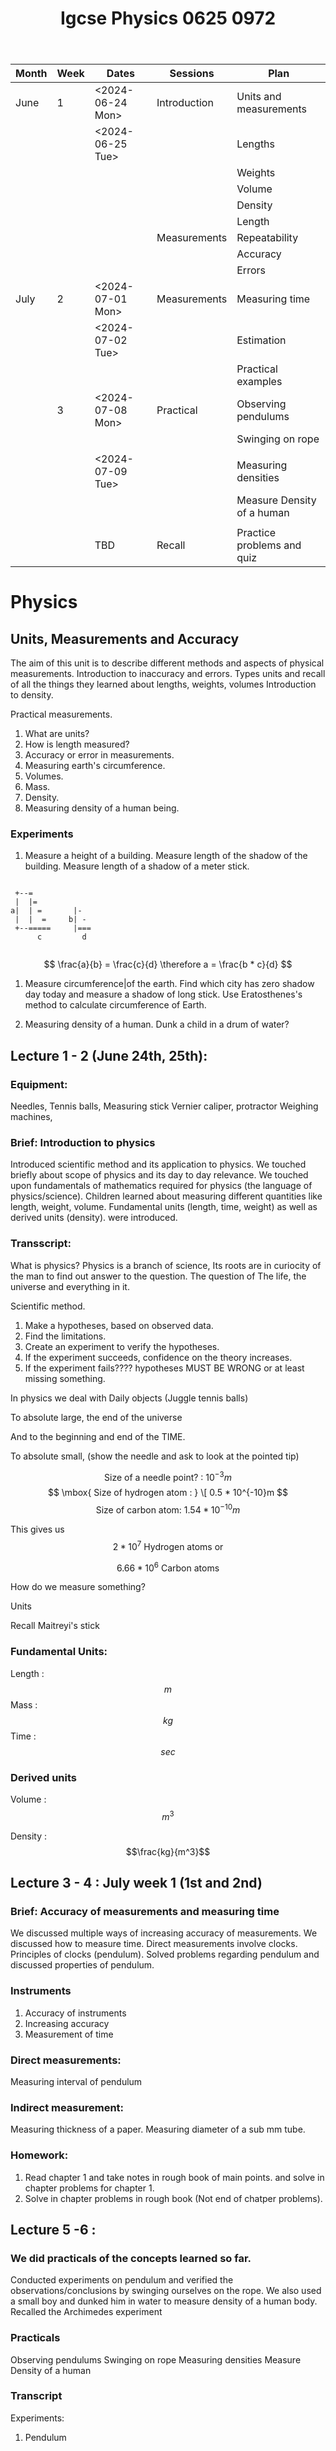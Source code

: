 #+title: Igcse Physics 0625 0972


|-------+------+------------------+--------------+--------------------------------|
| Month | Week | Dates            | Sessions     | Plan                           |
|-------+------+------------------+--------------+--------------------------------|
| June  |    1 | <2024-06-24 Mon> | Introduction | Units and measurements         |
|       |      | <2024-06-25 Tue> |              | Lengths                        |
|       |      |                  |              | Weights                        |
|       |      |                  |              | Volume                         |
|       |      |                  |              | Density                        |
|       |      |                  |              | Length                         |
|       |      |                  | Measurements | Repeatability                  |
|       |      |                  |              | Accuracy                       |
|       |      |                  |              | Errors                         |
|-------+------+------------------+--------------+--------------------------------|
| July  |    2 | <2024-07-01 Mon> | Measurements | Measuring time                 |
|       |      | <2024-07-02 Tue> |              | Estimation                     |
|       |      |                  |              | Practical examples             |
|-------+------+------------------+--------------+--------------------------------|
|       |    3 | <2024-07-08 Mon> | Practical    | Observing pendulums            |
|       |      |                  |              | Swinging on rope               |
|       |      |                  |              |                                |
|       |      | <2024-07-09 Tue> |              | Measuring densities            |
|       |      |                  |              | Measure Density of a human     |
|       |      |                  |              |                                |
|-------+------+------------------+--------------+--------------------------------|
|       |      | TBD              | Recall       | Practice problems and quiz     |
|-------+------+------------------+--------------+--------------------------------|


* Physics
** Units, Measurements and Accuracy


The aim of this unit is to describe different methods and aspects of physical measurements.
Introduction to inaccuracy and errors. Types units and recall of all the things they learned about lengths, weights, volumes
Introduction to density.

Practical measurements.


1. What are units?
2. How is length measured?
3. Accuracy or error in measurements.
4. Measuring earth's circumference.
5. Volumes.
6. Mass.
7. Density.
8. Measuring density of a human being.

*** Experiments
1. Measure a height of a building.
   Measure length of the shadow of the building.
   Measure length of a shadow of a meter stick.
#+begin_example

      +--=
      |  |=
     a|  | =       |-
      |  |  =     b| -
      +--=====     |===
           c         d

#+end_example
   \[
   \frac{a}{b} = \frac{c}{d} \therefore a = \frac{b * c}{d}
   \]

2. Measure circumference|of the earth.
   Find which city has zero shadow day today and measure a shadow of long stick.
   Use Eratosthenes's method to calculate circumference of Earth.

3. Measuring density of a human.
   Dunk a child in a drum of water?




** Lecture 1 - 2 (June 24th, 25th):
*** Equipment:
Needles, Tennis balls, Measuring stick
Vernier caliper, protractor
Weighing machines,

*** Brief: Introduction to physics

Introduced scientific method and its application to physics. We touched briefly
about scope of physics and its day to day relevance. We touched upon
fundamentals of mathematics required for physics (the language of
physics/science).
Children learned about measuring different quantities like length, weight,
volume. Fundamental units (length, time, weight) as well as derived units
(density). were introduced.

*** Transscript:

What is physics?
Physics is a branch of science,
Its roots are in curiocity of the man to  find out answer
to the question. The question of The life, the universe and everything in it.

Scientific method.

1. Make a hypotheses, based on observed data.
2. Find the limitations.
3. Create an experiment to verify the hypotheses.
4. If the experiment succeeds, confidence on the theory increases.
5. If the experiment fails???? hypotheses MUST BE WRONG or at least missing
   something.


In physics we deal with
Daily objects (Juggle tennis balls)

To absolute large, the end of the universe

And to the beginning and end of the TIME.

To absolute small,
(show the needle and ask to look at the pointed tip)

\[ \mbox{ Size of a needle point? : }
10^{-3}m\]
\[ \mbox{ Size of hydrogen atom : } \[ 0.5 * 10^{-10}m \]
\[ \mbox{ Size of carbon atom: }  1.54 * 10^{-10}m\]

This gives us
\[ 2 * 10^7 \mbox{ Hydrogen atoms or } \]

\[ 6.66 * 10^6 \mbox{ Carbon atoms } \]


How do we measure something?

Units

Recall Maitreyi's stick

*** Fundamental Units:

Length : \[m\]
Mass   : \[kg\]
Time   : \[sec\]

*** Derived units
Volume : \[m^3\]

Density : \[\frac{kg}{m^3}\]

** Lecture 3 - 4 : July week 1 (1st  and 2nd)

*** Brief: Accuracy of measurements and measuring time
We discussed multiple ways of increasing accuracy of measurements.
We discussed how to measure time. Direct measurements involve clocks.
Principles of clocks (pendulum).
Solved problems regarding pendulum and discussed properties of pendulum.

*** Instruments
1. Accuracy of instruments
2. Increasing accuracy
3. Measurement of time

*** Direct measurements:
Measuring interval of pendulum

*** Indirect measurement:
Measuring thickness of a paper.
Measuring diameter of a sub mm tube.

*** Homework:
1. Read chapter 1 and take notes in rough book of main points. and solve in chapter problems for chapter 1.
2. Solve in chapter problems in rough book (Not end of chatper problems).


** Lecture 5 -6 :

*** We did practicals of the concepts learned so far.
Conducted experiments on pendulum and verified the observations/conclusions by swinging ourselves on the rope.
We also used a small boy and dunked him in water to measure density of a human body.
Recalled the Archimedes experiment

*** Practicals
Observing pendulums
Swinging on rope
Measuring densities
Measure Density of a human

*** Transcript

Experiments:

**** Pendulum

Apparatus: Pendulum with variable length and weight. Long rope (for children to swing on)

Hypothesis 1:
Pendulum period will increase with increase in wieght

Hypothesis 2:
Pendulum period will increase with its length

Hypothesis 3: Period will decrease if we release it from higher height

#+begin_example

                      p  o        ---
                         |         |
                         |         |
                         |         |
                         |         |
                         |
                         |         L
                         |
                         |         |
                         |         |
                        ---        |
                    M  ( c )      ---
                        ---


#+end_example

Lets call time taken by pendulum to perform one complete swing : T

Mass of pendulum is : M

Height at which the pendulum is released from : h

H1 -> \[ T \propto M \]

H2 -> \[ T \propto L \]

H3 -> \[ T \propto h \]

Experiment

Testing H1: Keeping length of pendulum same, change the weight (mass) M attached at the end.

Testing H2: Keeping mass of pendulum same, change the length L.

Testing H3: Keeping both length and mass of pendulum same, change the height at which we release the pendulum.

Important Note : The length of pendulum is from the pivot (P) to center of gravity of the weight (c). So if stacking up weights on top of each other to increase the mass remember to readjust the length so that it stays constant.

We verified our observations by swinging on a rope ourselves.


Observations:

For given length L = l (?? we didn't measure l). The period of pendulum was 1.6 seconds
No matter how much we changed M or h the period T did not change/

When we decreased L where l` < l : T also decreased

Conclusion

H1 and H3 are wrong.

Where as H2 is correct in the form that if we increase the length of pendulum the period increases and vise versa.

Extra work: How much does T increase or decrease if L is increased or decreased by 1 cm? (Precise answer is not expected but general thought about how it will behave)
Hint: Use the table in the 1st chapter questions which describes a student doing experiment with the pendulum.

**** Density

Apparatus:

Large barrel and small person .
Enough water to fill the barrel.
A smaller measured water container to fill up specific quantities of water. (10 liter water container with markings at 1/2 , 1/4th )

#+begin_example

       \      |^^^|         /
       |=======o=o=========|
       |      \---/        |
       |    |   |    |     |
       |    \---|---/      |
       |        |          |
       |        |          |
       |       / \         |
       |      /   \        |
       |-------------------|


#+end_example
Procedure:

Fill the barrel, let the person sit in the barrel.
Fill the barrel with water fully.
Let the water stabilize.
Let out the person.

Observe the water level and slowly fill it up measuring using the marked container.


Observations:

We used 33.5 liters of water to fill the barrel completely again.

Arsh (the person used) has weight of 32.55 kg.

Calculations

\[ \rho = \frac{m}{v}  \]

\[ m = 32.55 liters \]

\[ 33.5l = 0.0335 m^3 \]

\[ \hence \rho = \frac{32.55}{0.0335} \frac{kg}{m^3} \]

\[ = 971.64 \frac{kg}{m^3}\]


**** Home work:
Arsh has weight of 32.55 kgs and volume we measured was 33.5 liters. Calculate his density.

Find out standard density of a human body from you biology teacher or any other sources.

Now that you know the density of a human body. What do you think happens when we jump in the water?

1. We sink immediately
2. We float


Can we control if we sink or float? What are the various ways used to make body sink in water ? or float on water? Explain the mechanism by which it works.
